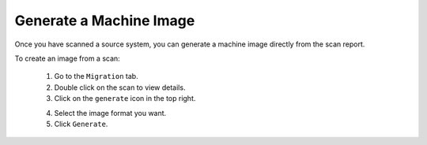 .. Copyright 2017 FUJITSU LIMITED

.. _migration-scan-generate:

Generate a Machine Image
------------------------

Once you have scanned a source system, you can generate a machine image directly from the scan report.

To create an image from a scan:

	1. Go to the ``Migration`` tab.
	2. Double click on the scan to view details.
	3. Click on the ``generate`` icon in the top right.

	.. image:: /images/scan-generate-image.png

	4. Select the image format you want.
	5. Click ``Generate``.
